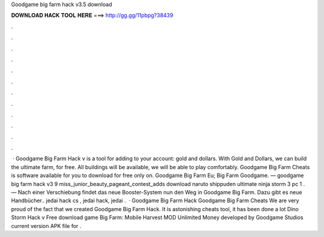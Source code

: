 Goodgame big farm hack v3.5 download

𝐃𝐎𝐖𝐍𝐋𝐎𝐀𝐃 𝐇𝐀𝐂𝐊 𝐓𝐎𝐎𝐋 𝐇𝐄𝐑𝐄 ===> http://gg.gg/11pbpg?38439

.

.

.

.

.

.

.

.

.

.

.

.

 · Goodgame Big Farm Hack v is a tool for adding to your account: gold and dollars. With Gold and Dollars, we can build the ultimate farm, for free. All buildings will be available, we will be able to play comfortably. Goodgame Big Farm Cheats is software available for you to download for free only on. Goodgame Big Farm Eu; Big Farm Goodgame. — goodgame big farm hack v3 9  miss_junior_beauty_pageant_contest_adds download naruto shippuden ultimate ninja storm 3 pc 1 . — Nach einer Verschiebung findet das neue Booster-System nun den Weg in Goodgame Big Farm. Dazu gibt es neue Handbücher.. jedai hack cs , jedai hack, jedai .  · Goodgame Big Farm Hack Goodgame Big Farm Cheats We are very proud of the fact that we created Goodgame Big Farm Hack. It is astonishing cheats tool, it has been done a lot Dino Storm Hack v Free download game Big Farm: Mobile Harvest MOD Unlimited Money developed by Goodgame Studios current version APK file for .